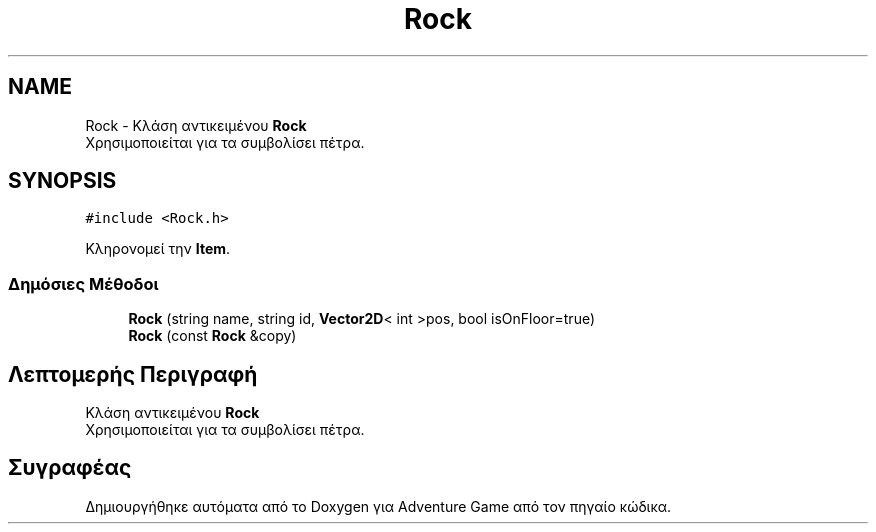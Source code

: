 .TH "Rock" 3 "Παρ 19 Ιουν 2020" "Version Alpha" "Adventure Game" \" -*- nroff -*-
.ad l
.nh
.SH NAME
Rock \- Κλάση αντικειμένου \fBRock\fP 
.br
 Χρησιμοποιείται για τα συμβολίσει πέτρα\&.  

.SH SYNOPSIS
.br
.PP
.PP
\fC#include <Rock\&.h>\fP
.PP
Κληρονομεί την \fBItem\fP\&.
.SS "Δημόσιες Μέθοδοι"

.in +1c
.ti -1c
.RI "\fBRock\fP (string name, string id, \fBVector2D\fP< int >pos, bool isOnFloor=true)"
.br
.ti -1c
.RI "\fBRock\fP (const \fBRock\fP &copy)"
.br
.in -1c
.SH "Λεπτομερής Περιγραφή"
.PP 
Κλάση αντικειμένου \fBRock\fP 
.br
 Χρησιμοποιείται για τα συμβολίσει πέτρα\&. 

.SH "Συγραφέας"
.PP 
Δημιουργήθηκε αυτόματα από το Doxygen για Adventure Game από τον πηγαίο κώδικα\&.
